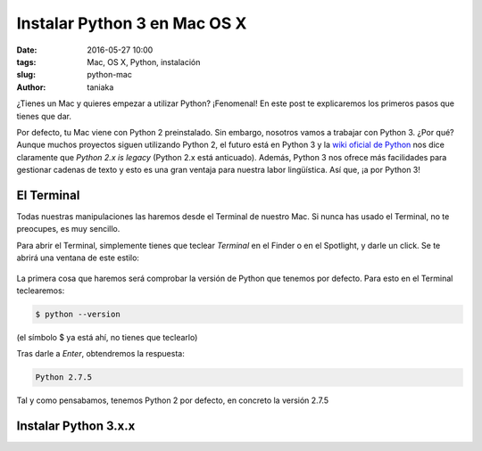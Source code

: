 Instalar Python 3 en Mac OS X
=============================

:date: 2016-05-27 10:00
:tags: Mac, OS X, Python, instalación
:slug: python-mac
:author: taniaka

¿Tienes un Mac y quieres empezar a utilizar Python? ¡Fenomenal! En este post te explicaremos los primeros pasos que tienes que dar.

Por defecto, tu Mac viene con Python 2 preinstalado. Sin embargo, nosotros vamos a trabajar con Python 3. ¿Por qué? Aunque muchos proyectos siguen utilizando Python 2, el futuro está en Python 3 y la `wiki oficial de Python`_ nos dice claramente que *Python 2.x is legacy* (Python 2.x está anticuado). Además, Python 3 nos ofrece más facilidades para gestionar cadenas de texto y esto es una gran ventaja para nuestra labor lingüística. Así que, ¡a por Python 3!

.. _`wiki oficial de Python`: https://wiki.python.org/moin/Python2orPython3

El Terminal
---------------
Todas nuestras manipulaciones las haremos desde el Terminal de nuestro Mac. Si nunca has usado el Terminal, no te preocupes, es muy sencillo.

Para abrir el Terminal, simplemente tienes que teclear *Terminal* en el Finder o en el Spotlight, y darle un click. Se te abrirá una ventana de este estilo:

.. figure:: {filename}/images/mac-python3-1.png
   :align: center
   :width: 400
   :alt: Ventana del Terminal de Mac.
   
La primera cosa que haremos será comprobar la versión de Python que tenemos por defecto. Para esto en el Terminal teclearemos:

.. code:: bash

    $ python --version

(el símbolo $ ya está ahí, no tienes que teclearlo)

Tras darle a *Enter*, obtendremos la respuesta:

.. code:: bash

    Python 2.7.5

Tal y como pensabamos, tenemos Python 2 por defecto, en concreto la versión 2.7.5


Instalar Python 3.x.x
---------------------














